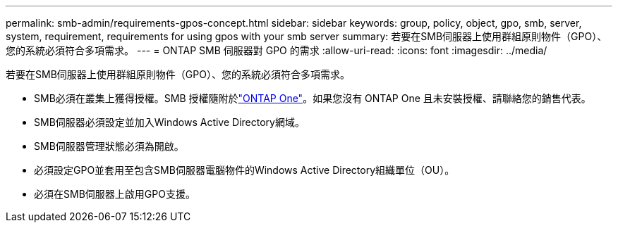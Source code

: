 ---
permalink: smb-admin/requirements-gpos-concept.html 
sidebar: sidebar 
keywords: group, policy, object, gpo, smb, server, system, requirement, requirements for using gpos with your smb server 
summary: 若要在SMB伺服器上使用群組原則物件（GPO）、您的系統必須符合多項需求。 
---
= ONTAP SMB 伺服器對 GPO 的需求
:allow-uri-read: 
:icons: font
:imagesdir: ../media/


[role="lead"]
若要在SMB伺服器上使用群組原則物件（GPO）、您的系統必須符合多項需求。

* SMB必須在叢集上獲得授權。SMB 授權隨附於link:../system-admin/manage-licenses-concept.html#licenses-included-with-ontap-one["ONTAP One"]。如果您沒有 ONTAP One 且未安裝授權、請聯絡您的銷售代表。
* SMB伺服器必須設定並加入Windows Active Directory網域。
* SMB伺服器管理狀態必須為開啟。
* 必須設定GPO並套用至包含SMB伺服器電腦物件的Windows Active Directory組織單位（OU）。
* 必須在SMB伺服器上啟用GPO支援。

